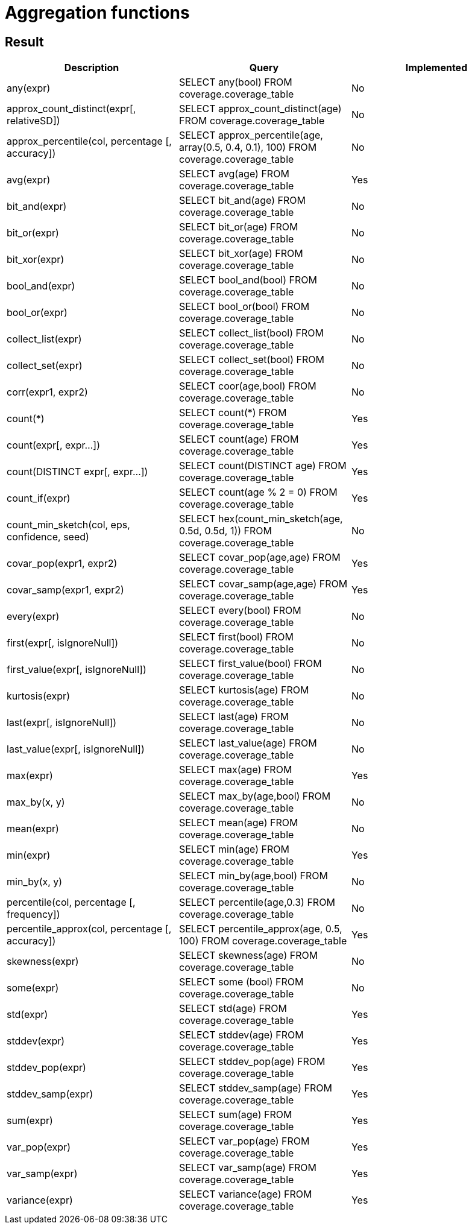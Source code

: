 = Aggregation functions

== Result

[cols="1,1,1"]
|===
|Description |Query |Implemented

| any(expr)
| SELECT any(bool) FROM coverage.coverage_table
| No

| approx_count_distinct(expr[, relativeSD])
| SELECT approx_count_distinct(age) FROM coverage.coverage_table
| No

| approx_percentile(col, percentage [, accuracy])
| SELECT approx_percentile(age, array(0.5, 0.4, 0.1), 100) FROM coverage.coverage_table
| No

| avg(expr)
| SELECT avg(age) FROM coverage.coverage_table
| Yes

| bit_and(expr)
| SELECT bit_and(age) FROM coverage.coverage_table
| No

| bit_or(expr)
| SELECT bit_or(age) FROM coverage.coverage_table
| No

| bit_xor(expr)
| SELECT bit_xor(age) FROM coverage.coverage_table
| No

| bool_and(expr)
| SELECT bool_and(bool) FROM coverage.coverage_table
| No

| bool_or(expr)
| SELECT bool_or(bool) FROM coverage.coverage_table
| No

| collect_list(expr)
| SELECT collect_list(bool) FROM coverage.coverage_table
| No

| collect_set(expr)
| SELECT collect_set(bool) FROM coverage.coverage_table
| No

| corr(expr1, expr2)
| SELECT coor(age,bool) FROM coverage.coverage_table
| No

| count(*)
| SELECT count(*) FROM coverage.coverage_table
| Yes

| count(expr[, expr...])
| SELECT count(age)  FROM coverage.coverage_table
| Yes

| count(DISTINCT expr[, expr...])
| SELECT count(DISTINCT age) FROM coverage.coverage_table
| Yes

| count_if(expr)
| SELECT count(age % 2 = 0) FROM coverage.coverage_table
| Yes

| count_min_sketch(col, eps, confidence, seed)
| SELECT hex(count_min_sketch(age, 0.5d, 0.5d, 1)) FROM coverage.coverage_table
| No

| covar_pop(expr1, expr2)
| SELECT covar_pop(age,age) FROM coverage.coverage_table
| Yes

| covar_samp(expr1, expr2)
| SELECT covar_samp(age,age) FROM coverage.coverage_table
| Yes

| every(expr)
| SELECT every(bool) FROM coverage.coverage_table
| No

| first(expr[, isIgnoreNull])
| SELECT first(bool) FROM coverage.coverage_table
| No

| first_value(expr[, isIgnoreNull])
| SELECT first_value(bool) FROM coverage.coverage_table
| No

| kurtosis(expr)
| SELECT kurtosis(age) FROM coverage.coverage_table
| No

| last(expr[, isIgnoreNull])
| SELECT last(age) FROM coverage.coverage_table
| No

| last_value(expr[, isIgnoreNull])
| SELECT last_value(age) FROM coverage.coverage_table
| No

| max(expr)
| SELECT max(age) FROM coverage.coverage_table
| Yes

| max_by(x, y)
| SELECT max_by(age,bool) FROM coverage.coverage_table
| No

| mean(expr)
| SELECT mean(age) FROM coverage.coverage_table
| No

| min(expr)
| SELECT min(age) FROM coverage.coverage_table
| Yes

| min_by(x, y)
| SELECT min_by(age,bool) FROM coverage.coverage_table
| No

| percentile(col, percentage [, frequency])
| SELECT percentile(age,0.3) FROM coverage.coverage_table
| No

| percentile_approx(col, percentage [, accuracy])
| SELECT percentile_approx(age, 0.5, 100) FROM coverage.coverage_table
| Yes

| skewness(expr)
| SELECT skewness(age) FROM coverage.coverage_table
| No

| some(expr)
| SELECT some (bool) FROM coverage.coverage_table
| No

| std(expr)
| SELECT std(age) FROM coverage.coverage_table
| Yes

| stddev(expr)
| SELECT stddev(age) FROM coverage.coverage_table
| Yes

| stddev_pop(expr)
| SELECT stddev_pop(age) FROM coverage.coverage_table
| Yes

| stddev_samp(expr)
| SELECT stddev_samp(age) FROM coverage.coverage_table
| Yes

| sum(expr)
| SELECT sum(age) FROM coverage.coverage_table
| Yes

| var_pop(expr)
| SELECT var_pop(age) FROM coverage.coverage_table
| Yes

| var_samp(expr)
| SELECT var_samp(age) FROM coverage.coverage_table
| Yes

| variance(expr)
| SELECT variance(age)  FROM coverage.coverage_table
| Yes

|===
